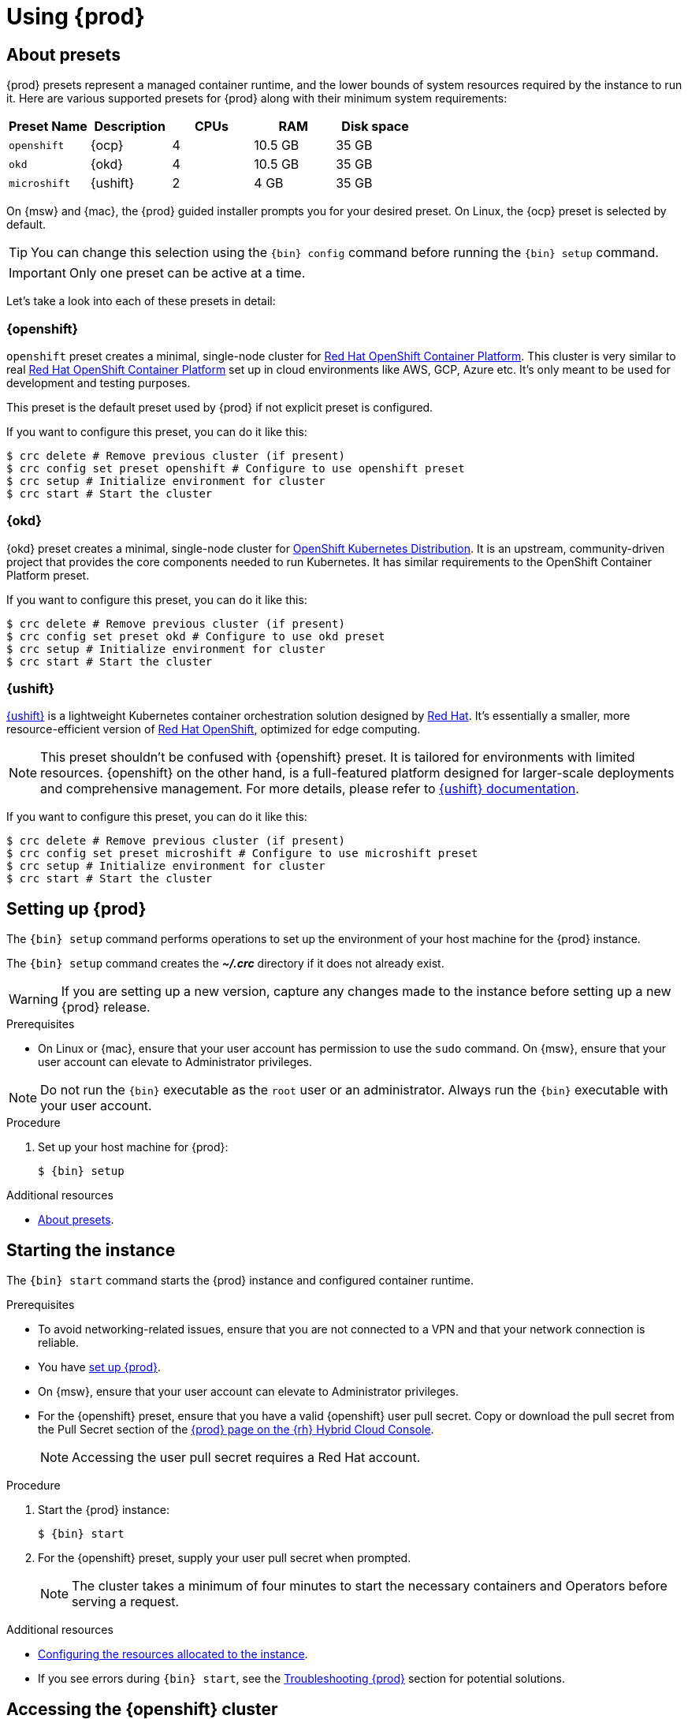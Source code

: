 :description: Using {prod}
[id="using_{context}"]
= Using {prod}

[id='about-presets']
== About presets

[role="_abstract"]
{prod} presets represent a managed container runtime, and the lower bounds of system resources required by the instance to run it.
Here are various supported presets for {prod} along with their minimum system requirements:

[cols="5,5,5,5,5", options="header"]
|===
| Preset Name | Description | CPUs | RAM | Disk space

| `openshift`
| {ocp}
| 4
| 10.5 GB
| 35 GB

| `okd`
| {okd}
| 4
| 10.5 GB
| 35 GB

| `microshift`
| {ushift}
| 2
| 4 GB
| 35 GB
|===

On {msw} and {mac}, the {prod} guided installer prompts you for your desired preset.
On Linux, the {ocp} preset is selected by default.

TIP: You can change this selection using the [command]`{bin} config` command before running the [command]`{bin} setup` command.

IMPORTANT: Only one preset can be active at a time.

Let's take a look into each of these presets in detail:

[id='openshift-preset']
=== {openshift}

`openshift` preset creates a minimal, single-node cluster for https://www.redhat.com/en/technologies/cloud-computing/openshift/container-platform[Red Hat OpenShift Container Platform]. This cluster is very similar to
real https://www.redhat.com/en/technologies/cloud-computing/openshift/container-platform[Red Hat OpenShift Container Platform] set up in cloud environments like AWS, GCP, Azure etc. It's only meant to be used
for development and testing purposes.

This preset is the default preset used by {prod} if not explicit preset is configured.

If you want to configure this preset, you can do it like this:
[source,shell]
----
$ crc delete # Remove previous cluster (if present)
$ crc config set preset openshift # Configure to use openshift preset
$ crc setup # Initialize environment for cluster
$ crc start # Start the cluster
----

[id='okd-preset']
=== {okd}

{okd} preset creates a minimal, single-node cluster for https://okd.io/docs/project/about[OpenShift Kubernetes Distribution]. It
is an upstream, community-driven project that provides the core components needed to run Kubernetes. It has similar requirements
to the OpenShift Container Platform preset.

If you want to configure this preset, you can do it like this:
[source,shell]
----
$ crc delete # Remove previous cluster (if present)
$ crc config set preset okd # Configure to use okd preset
$ crc setup # Initialize environment for cluster
$ crc start # Start the cluster
----

[id='microshift-preset']
=== {ushift}

https://www.redhat.com/en/topics/edge-computing/microshift[{ushift}] is a lightweight Kubernetes container orchestration
solution designed by https://www.redhat.com/en[Red Hat]. It's essentially a smaller, more resource-efficient version of
https://www.redhat.com/en/technologies/cloud-computing/openshift[Red Hat OpenShift], optimized for edge computing.

NOTE: This preset shouldn't be confused with {openshift} preset. It is tailored for environments with limited resources. {openshift} on
the other hand, is a full-featured platform designed for larger-scale deployments and comprehensive management. For more details, please
refer to https://github.com/openshift/microshift#user-documentation[{ushift} documentation].

If you want to configure this preset, you can do it like this:
[source,shell]
----
$ crc delete # Remove previous cluster (if present)
$ crc config set preset microshift # Configure to use microshift preset
$ crc setup # Initialize environment for cluster
$ crc start # Start the cluster
----

[id='setting-up']
== Setting up {prod}

[role="_abstract"]
The [command]`{bin} setup` command performs operations to set up the environment of your host machine for the {prod} instance.

The [command]`{bin} setup` command creates the [filename]*_~/.crc_* directory if it does not already exist.

[WARNING]
====
If you are setting up a new version, capture any changes made to the instance before setting up a new {prod} release.
====

.Prerequisites
* On Linux or {mac}, ensure that your user account has permission to use the [command]`sudo` command.
On {msw}, ensure that your user account can elevate to Administrator privileges.

[NOTE]
====
Do not run the [command]`{bin}` executable as the `root` user or an administrator.
Always run the [command]`{bin}` executable with your user account.
====

.Procedure
. Set up your host machine for {prod}:
+
[subs="+quotes,attributes"]
----
$ {bin} setup
----

[role="_additional-resources"]
.Additional resources
* xref:about-presets[About presets].

[id='starting-the-instance']
== Starting the instance

The [command]`{bin} start` command starts the {prod} instance and configured container runtime.

.Prerequisites
* To avoid networking-related issues, ensure that you are not connected to a VPN and that your network connection is reliable.
* You have xref:setting-up[set up {prod}].
* On {msw}, ensure that your user account can elevate to Administrator privileges.
* For the {openshift} preset, ensure that you have a valid {openshift} user pull secret.
Copy or download the pull secret from the Pull Secret section of the link:https://console.redhat.com/openshift/create/local[{prod} page on the {rh} Hybrid Cloud Console].
+
[NOTE]
====
Accessing the user pull secret requires a Red Hat account.
====

.Procedure
. Start the {prod} instance:
+
[subs="+quotes,attributes"]
----
$ {bin} start
----

. For the {openshift} preset, supply your user pull secret when prompted.
+
[NOTE]
====
The cluster takes a minimum of four minutes to start the necessary containers and Operators before serving a request.
====

.Additional resources
* xref:configuring.adoc#configuring-the-instance[Configuring the resources allocated to the instance].
* If you see errors during [command]`{bin} start`, see the xref:troubleshooting.adoc[Troubleshooting {prod}] section for potential solutions.

[id='accessing-the-openshift-cluster']
== Accessing the {openshift} cluster

Access the {ocp} cluster running in the {prod} instance by using the {ocp} web console or {openshift} CLI ([command]`oc`).

[id='accessing-the-openshift-web-console']
=== Accessing the {openshift} web console

NOTE: This feature is only available for clusters configured with {openshift} or {okd} presets.

Access the {ocp} web console by using your web browser.

Access the cluster by using either the `kubeadmin` or `developer` user.
Use the `developer` user for creating projects or {openshift} applications and for application deployment.
Use the `kubeadmin` user only for administrative tasks such as creating new users or setting roles.

.Prerequisites
* {prod} is configured to use the {openshift} or {okd} preset.
See: xref:configuring.adoc#changing-the-selected-preset[Changing the selected preset].
* A running {prod} instance.
See: xref:starting-the-instance[Starting the instance].

.Procedure
. To access the {ocp} web console with your default web browser, run the following command:
+
[subs="+quotes,attributes"]
----
$ {bin} console
----

. Log in as the `developer` user with the password printed in the output of the [command]`{bin} start` command.
You can also view the password for the `developer` and `kubeadmin` users by running the following command:
+
[subs="+quotes,attributes"]
----
$ {bin} console --credentials
----

See xref:troubleshooting.adoc[Troubleshooting {prod}] if you cannot access the {ocp} cluster managed by {prod}.

.Additional resources
* The link:https://docs.openshift.com/container-platform/latest/applications/projects/working-with-projects.html[{ocp} documentation] covers the creation of projects and applications.

[id='accessing-the-openshift-cluster-with-the-openshift-cli']
=== Accessing the {openshift} cluster with the {openshift} CLI

NOTE: This feature is only available for clusters configured with {openshift} or {okd} presets.

Access the {ocp} cluster managed by {prod} by using the {openshift} CLI ([command]`oc`).

.Prerequisites
* {prod} is configured to use the {openshift} or {okd} preset.
See: xref:configuring.adoc#changing-the-selected-preset[Changing the selected preset].
* A running {prod} instance.
See: xref:starting-the-instance[Starting the instance].

.Procedure
. Run the [command]`{bin} oc-env` command to print the command needed to add the cached [command]`oc` executable to your `$PATH`:
+
[subs="+quotes,attributes"]
----
$ {bin} oc-env
----

. Run the printed command.

. Log in as the `developer` user:
+
[subs="+quotes,attributes"]
----
$ oc login -u developer https://api.crc.testing:6443
----
+
[NOTE]
====
The [command]`{bin} start` command prints the password for the `developer` user.
You can also view it by running the [command]`{bin} console --credentials` command.
====

. You can now use [command]`oc` to interact with your {ocp} cluster.
For example, to verify that the {ocp} cluster Operators are available, log in as the `kubeadmin` user and run the following command:
+
[subs="+quotes,attributes",options="nowrap"]
----
$ oc config use-context crc-admin
$ oc whoami
kubeadmin
$ oc get co
----
+
[NOTE]
====
{prod} disables the Cluster Monitoring Operator by default.
====

See xref:troubleshooting.adoc[Troubleshooting {prod}] if you cannot access the {ocp} cluster managed by {prod}.

.Additional resources
* The link:https://docs.openshift.com/container-platform/latest/applications/projects/working-with-projects.html[{ocp} documentation] covers the creation of projects and applications.

[id='accessing-the-internal-openshift-registry']
=== Accessing the internal {openshift} registry

The {ocp} cluster running in the {prod} instance includes an internal container image registry by default.
This internal container image registry can be used as a publication target for locally developed container images.
To access the internal {ocp} registry, follow these steps.

.Prerequisites
* {prod} is configured to use the {openshift} preset.
See: xref:configuring.adoc#changing-the-selected-preset[Changing the selected preset].
* A running {prod} instance.
See: xref:starting-the-instance[Starting the instance].
* A working {openshift} CLI ([command]`oc`) command.
See: xref:accessing-the-openshift-cluster-with-the-openshift-cli[Accessing the {openshift} cluster with the {openshift} CLI].

.Procedure
. Check which user is logged in to the cluster:
+
[subs="+quotes,attributes"]
----
$ oc whoami
----
+
[NOTE]
====
For demonstration purposes, the current user is assumed to be `kubeadmin`.
====

. Log in to the registry as that user with its token:
+
[subs="+quotes,attributes"]
----
$ oc registry login --insecure=true
----

. Create a new project:
+
[subs="+quotes,attributes"]
----
$ oc new-project demo
----

. Mirror an example container image:
+
[subs="+quotes,attributes"]
----
$ oc image mirror registry.access.redhat.com/ubi8/ubi:latest=default-route-openshift-image-registry.apps-crc.testing/demo/ubi8:latest --insecure=true --filter-by-os=linux/amd64
----

. Get imagestreams and verify that the pushed image is listed:
+
[subs="+quotes,attributes"]
----
$ oc get is
----

. Enable image lookup in the imagestream:
+
[subs="+quotes,attributes"]
----
$ oc set image-lookup ubi8
----
+
This setting allows the imagestream to be the source of images without having to provide the full URL to the internal registry.

. Create a pod using the recently pushed image:
+
[subs="+quotes,attributes"]
----
$ oc run demo --image=ubi8 --command -- sleep 600s
----

[id='deploying-a-sample-application-with-odo']
== Deploying a sample application with `odo`

You can use [command]`odo` to create {openshift} projects and applications from the command line.
This procedure deploys a sample application to the {ocp} cluster running in the {prod} instance.

.Prerequisites
* You have installed [command]`odo`.
For more information, see link:{odo-docs-url-installing}[Installing `odo`] in the [command]`odo` documentation.
* {prod} is configured to use the {openshift} preset.
See: xref:configuring.adoc#changing-the-selected-preset[Changing the selected preset].
* The {prod} instance is running.
See: xref:starting-the-instance[Starting the instance].

.Procedure
. Log in to the running {ocp} cluster managed by {prod} as the `developer` user:
+
[subs="+quotes,attributes"]
----
$ odo login -u developer -p developer
----

. Create a project for your application:
+
[subs="+quotes,attributes"]
----
$ odo project create sample-app
----

. Create a directory for your components:
+
[subs="+quotes,attributes"]
----
$ mkdir sample-app
$ cd sample-app
----

. Clone an example Node.js application:
+
[subs="+quotes,attributes"]
----
$ git clone https://github.com/openshift/nodejs-ex
$ cd nodejs-ex
----

. Add a `nodejs` component to the application:
+
[subs="+quotes,attributes"]
----
$ odo create nodejs
----

. Create a URL and add an entry to the local configuration file:
+
[subs="+quotes,attributes"]
----
$ odo url create --port 8080
----

. Push the changes:
+
[subs="+quotes,attributes"]
----
$ odo push
----
+
Your component is now deployed to the cluster with an accessible URL.

. List the URLs and check the desired URL for the component:
+
[subs="+quotes,attributes"]
----
$ odo url list
----

. View the deployed application using the generated URL.

.Additional resources
* For more information about using [command]`odo`, see the link:{odo-docs-url}[`odo` documentation].

[id='stopping-the-instance']
== Stopping the instance

The [command]`{bin} stop` command stops the running {prod} instance and container runtime.
The stopping process takes a few minutes while the cluster shuts down.

.Procedure
* Stop the {prod} instance and container runtime:
+
[subs="+quotes,attributes"]
----
$ {bin} stop
----

[id='restarting-the-instance']
== Restarting the instance

To restart {prod}, stop the instance and start it again.

.Procedure
. Stop the {prod} instance:
+
[subs="+quotes,attributes"]
----
$ {bin} stop
----
. Start the {prod} instance:
+
[subs="+quotes,attributes"]
----
$ {bin} start
----

[id='deleting-the-instance']
== Deleting the instance

The [command]`{bin} delete` command deletes an existing {prod} instance.

.Procedure
. Save any desired information stored in your existing instance.

. Delete the existing {prod} instance.
+
[subs="+quotes,attributes"]
----
$ {bin} delete
----
